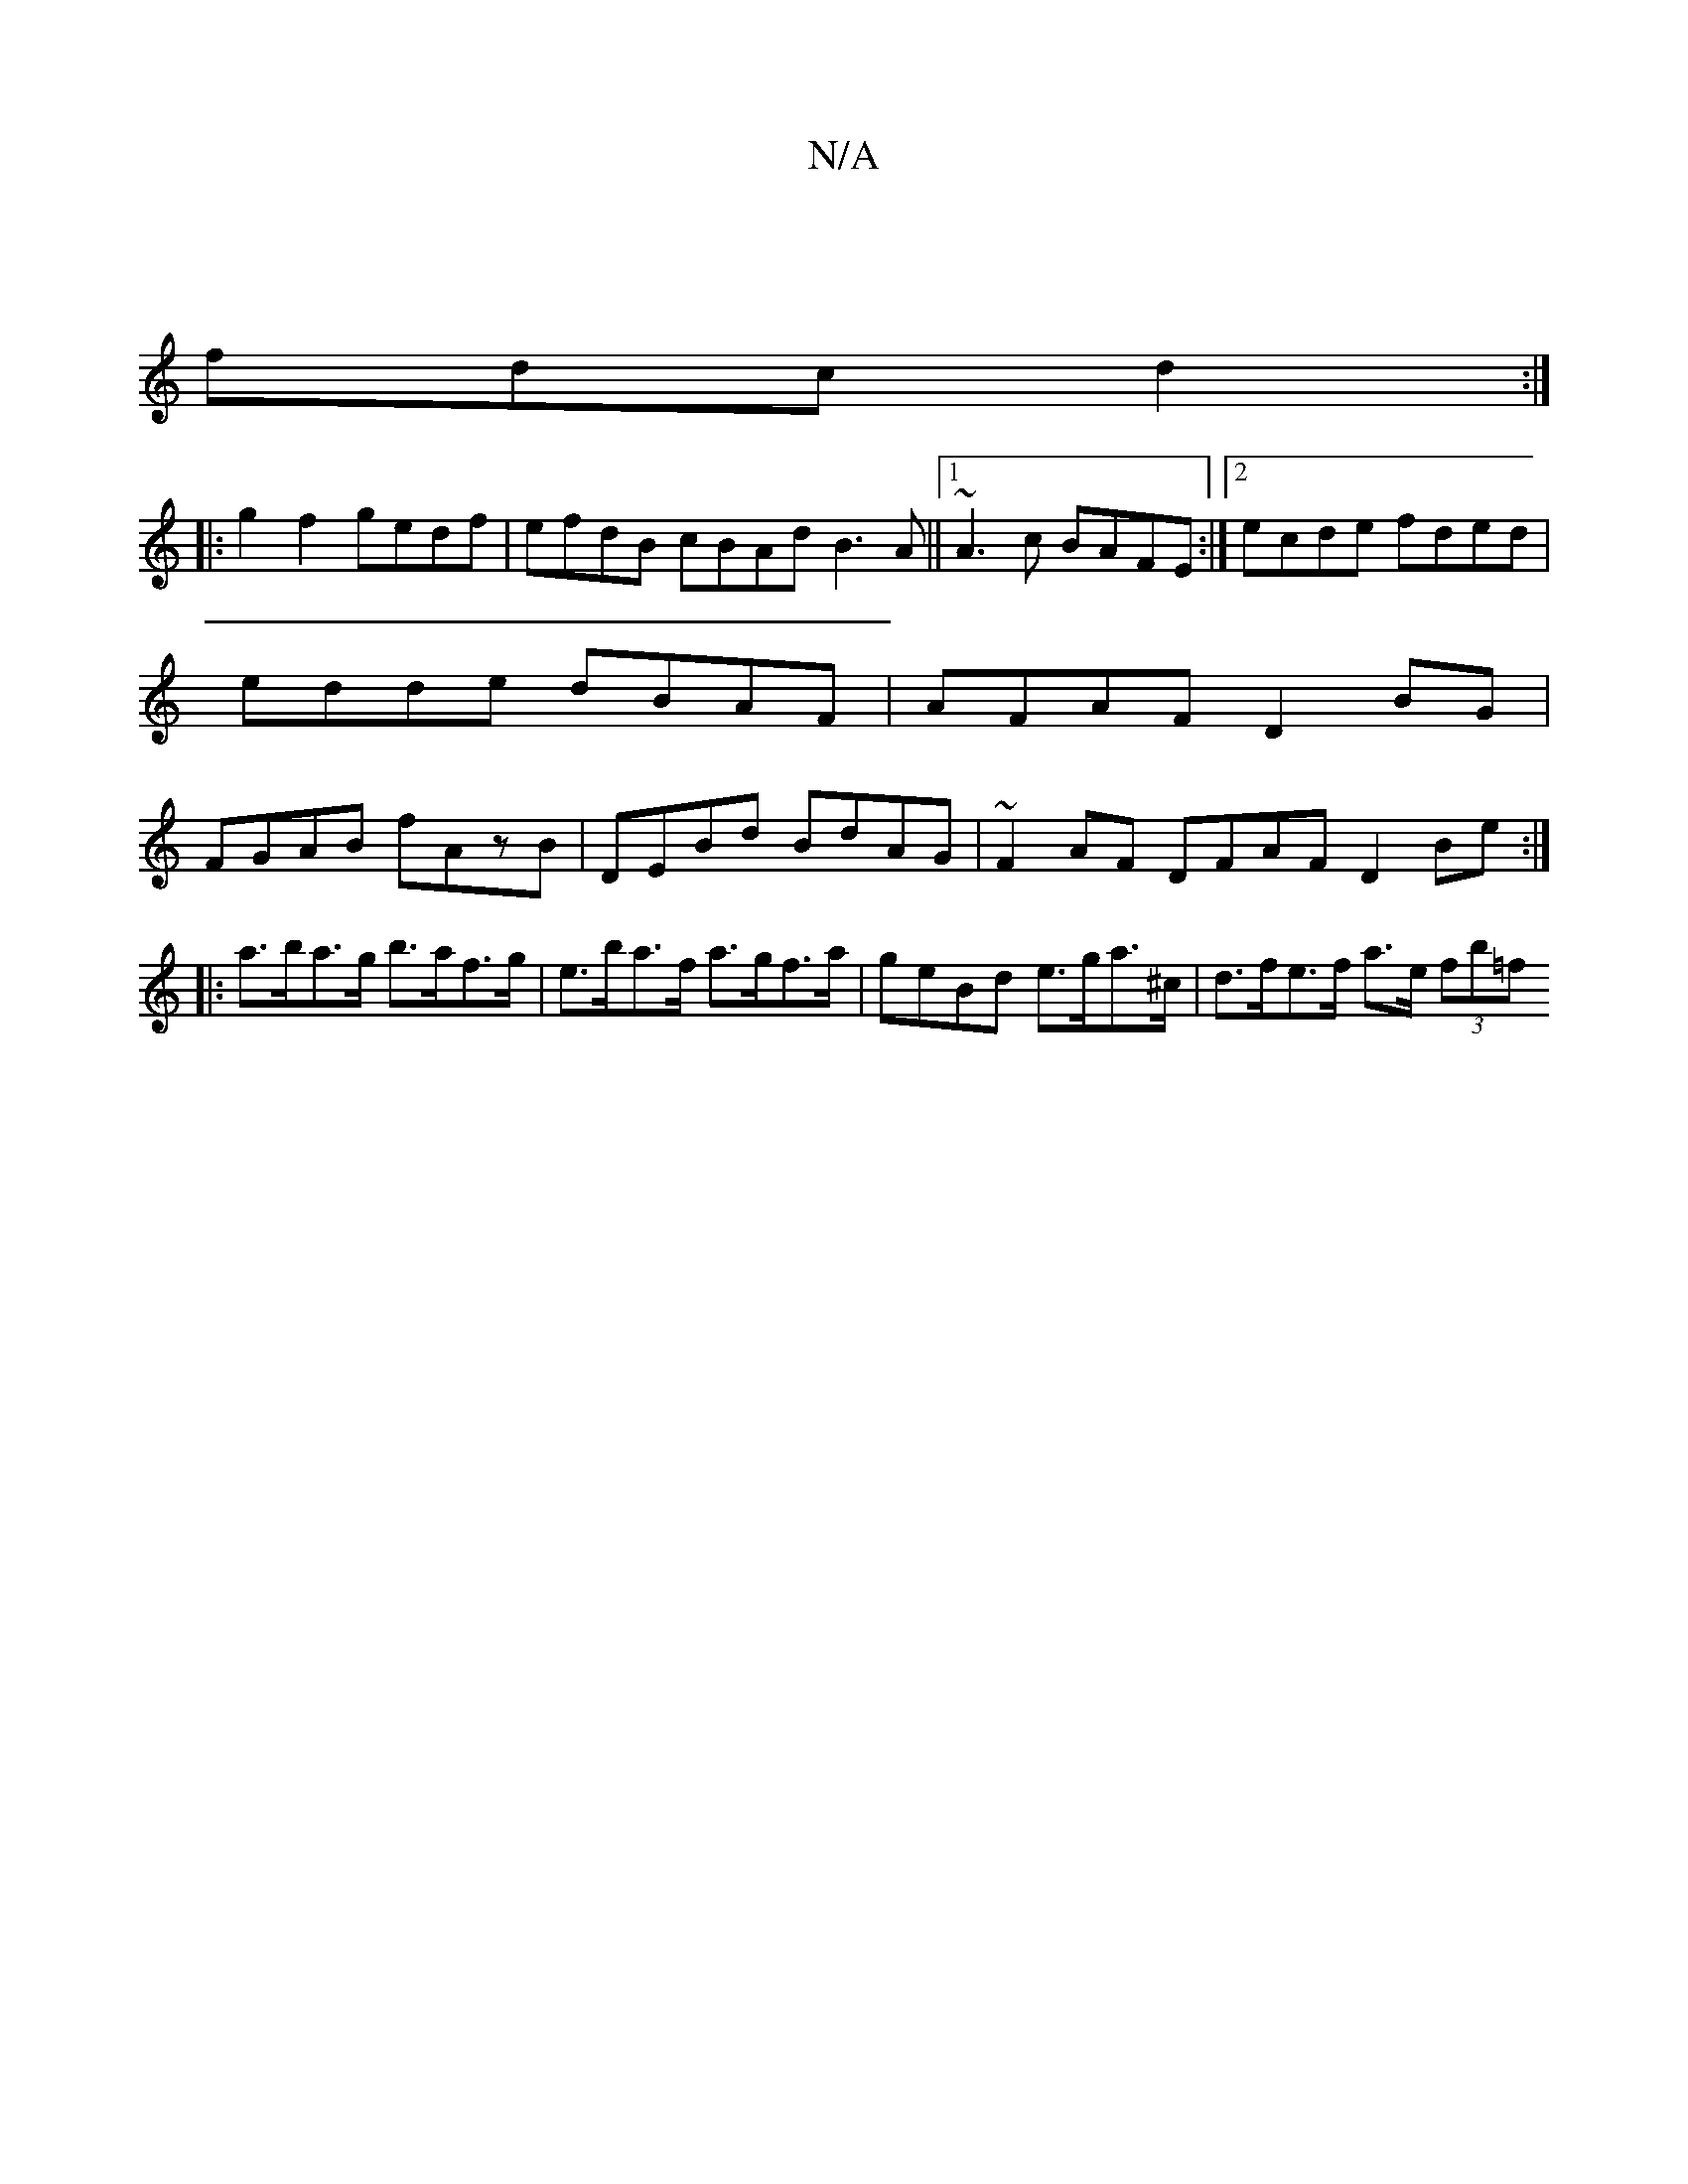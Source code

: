 X:1
T:N/A
M:4/4
R:N/A
K:Cmajor
|
fdc d2:|
|:g2-f2 gedf|efdB cBAd B3A||1 ~A3c BAFE:|[2 ecde fded|edde dBAF | AFAF D2 BG | FGAB fAzB | DEBd BdAG | ~F2AF DFAF D2Be :|
|:a>ba>g b>af>g | e>ba>f a>gf>a | geBd e>ga>^c | d>fe>f a>e (3fb=f 